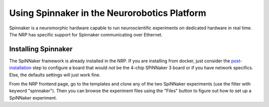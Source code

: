 =============================================
Using Spinnaker in the Neurorobotics Platform
=============================================

Spinnaker is a neuromorphic hardware capable to run neuroscientific experiments on dedicated hardware
in real time. The NRP has specific support for Spinnaker communicating over Ethernet.

Installing Spinnaker
--------------------

The SpiNNaker framework is already installed in the NRP. If you are installing from docker, just consider the `post-installation`_ step
to configure a board that would *not* be the 4-chip SPiNNaker 3 board or if you have network specifics. Else, the defaults settings
will just work fine.

From the NRP frontend page, go to the templates and clone any of the two SpiNNaker experiments (use the filter with keyword "spinnaker").
Then you can browse the experiment files using the "Files" button to figure out how to set up a SpiNNaker experiment.

.. _post-installation: https://neurorobotics.net
